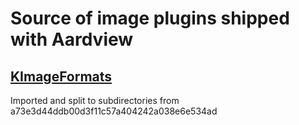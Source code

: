* Source of image plugins shipped with Aardview
** [[https://invent.kde.org/frameworks/kimageformats/][KImageFormats]]
Imported and split to subdirectories from a73e3d44ddb00d3f11c57a404242a038e6e534ad

